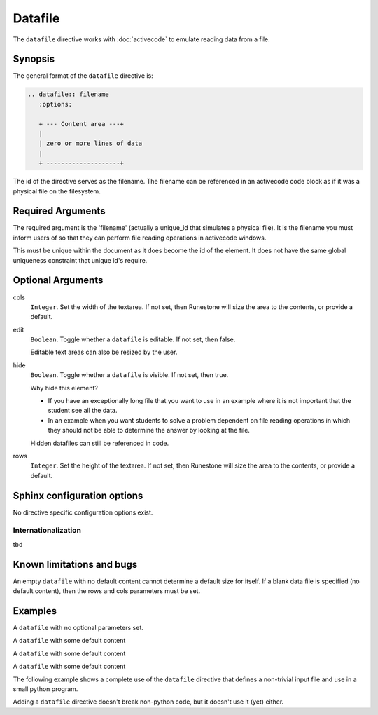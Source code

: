 Datafile
========

The ``datafile`` directive works with :doc:`activecode` to emulate reading data from a file.

Synopsis
--------
The general format of the ``datafile`` directive is:

.. code-block:: rst

   .. datafile:: filename
      :options:

      + --- Content area ---+
      | 
      | zero or more lines of data
      | 
      + --------------------+

The id of the directive serves as the filename.
The filename can be referenced in an activecode code block as if it was a physical file
on the filesystem.

Required Arguments
------------------

The required argument is the 'filename' (actually a unique_id that simulates a physical file).
It is the filename you must inform users of 
so that they can perform file reading operations in activecode windows. 

This must be unique within the document as it does become the id of the element.
It does not have the same global uniqueness constraint that unique id's require.


Optional Arguments
------------------

cols 
    ``Integer``.
    Set the width of the textarea.
    If not set, then Runestone will size the area to the contents, or provide a default.

edit 
    ``Boolean``.
    Toggle whether a ``datafile`` is editable. If not set, then false.

    Editable text areas can also be resized by the user.
   
hide 
    ``Boolean``.
    Toggle whether a ``datafile`` is visible. If not set, then true.

    Why hide this element?  
    
    * If you have an exceptionally long file that you want to use in an example 
      where it is not important that the student see all the data. 
    * In an example when you want students to solve a problem dependent on file 
      reading operations in which they should not be able to determine the answer by looking at the file. 
      
    Hidden datafiles can still be referenced in code.

rows 
    ``Integer``.
    Set the height of the textarea.
    If not set, then Runestone will size the area to the contents, or provide a default.

Sphinx configuration options
----------------------------

No directive specific configuration options exist.

Internationalization
....................

tbd

Known limitations and bugs
--------------------------

An empty ``datafile`` with no default content cannot determine a default size for itself.
If a blank data file is specified (no default content), 
then the rows and cols parameters must be set.


Examples
--------

A ``datafile`` with no optional parameters set.

.. tabbed:: example0

   .. tab:: Data Source

      .. literalinclude:: df_examples/datafile_ex0.txt
         :language: rst

   .. tab:: Try It

      Note that a this empty datafile is not editable!

      .. include:: df_examples/datafile_ex0.txt

A ``datafile`` with some default content

.. tabbed:: example1

   .. tab:: Data Source

      .. literalinclude:: df_examples/datafile_ex1_data.txt
         :language: rst

   .. tab:: Try It

      .. include:: df_examples/datafile_ex1_data.txt

A ``datafile`` with some default content

.. tabbed:: example2

   .. tab:: Data Source

      .. literalinclude:: df_examples/datafile_ex2_data.txt
         :language: rst

   .. tab:: Try It

      .. include:: df_examples/datafile_ex2_data.txt

A ``datafile`` with some default content

.. tabbed:: example3

   .. tab:: Data Source

      .. literalinclude:: df_examples/datafile_ex3_data.txt
         :language: rst

   .. tab:: Try It

      .. include:: df_examples/datafile_ex3_data.txt


The following example shows a complete use of the ``datafile`` directive
that defines a non-trivial input file and use in a small python program.

.. tabbed:: example_activecode

   .. tab:: Data

      .. literalinclude:: df_examples/datafile_ex_qb_data.txt
         :language: rst

   .. tab:: Render It

      .. include:: df_examples/datafile_ex_qb_data.txt

   .. tab:: Source code

      .. literalinclude:: df_examples/datafile_ex_qb_code.txt
         :language: rst

   .. tab:: Try It

      .. include:: df_examples/datafile_ex_qb_code.txt


Adding a ``datafile`` directive doesn't break non-python code,
but it doesn't use it (yet) either.

.. tabbed:: example_ac_cpp

   .. tab:: Data

      .. literalinclude:: df_examples/datafile_ex_cpp_poem.txt
         :language: rst

   .. tab:: Render It

      .. include:: df_examples/datafile_ex_cpp_poem.txt

   .. tab:: Source code

      .. literalinclude:: df_examples/datafile_ex_cpp_code.txt
         :language: rst

   .. tab:: Try It

      .. include:: df_examples/datafile_ex_cpp_code.txt


